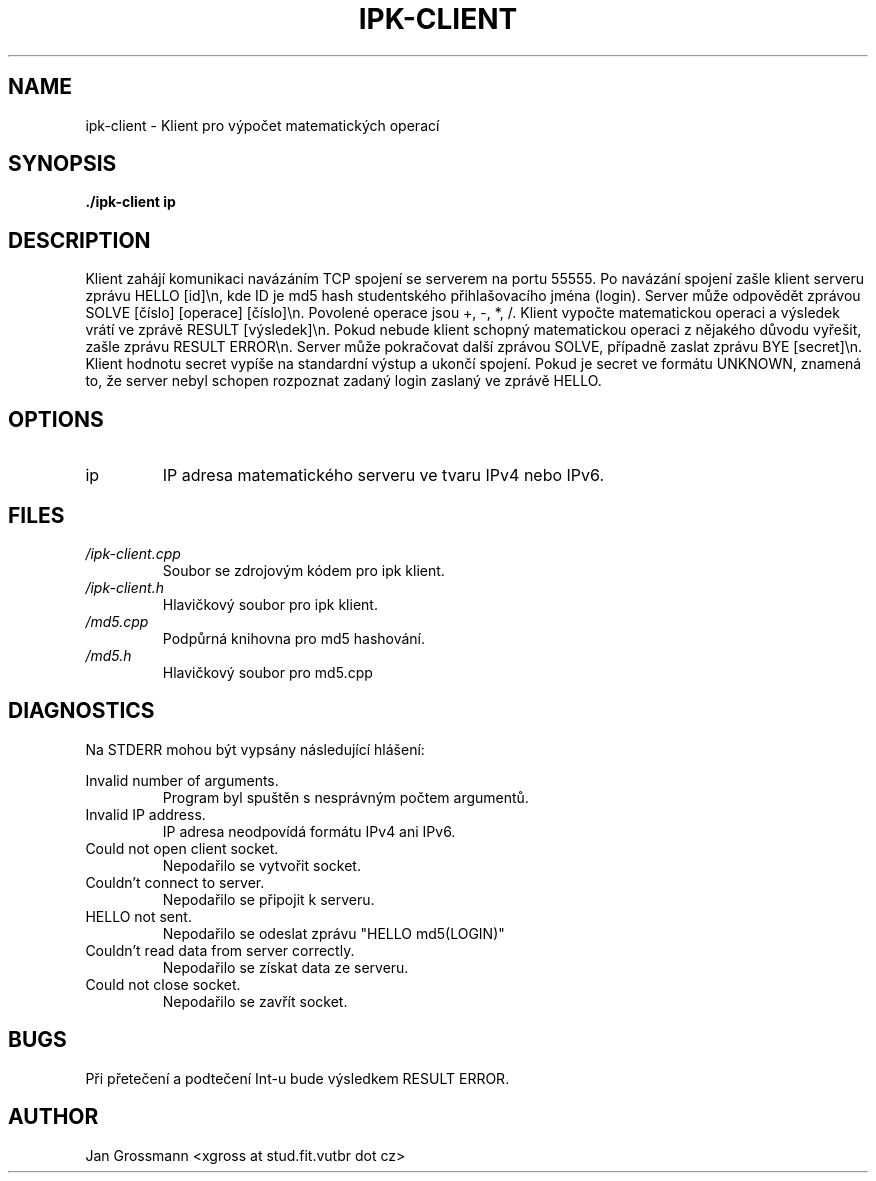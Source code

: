 .\" Process this file with
.\" groff -man -Tascii ipk-client.1
.\"
.TH IPK-CLIENT 1 "APRIL 2017" Linux "User Manuals"
.SH NAME
ipk-client \- Klient pro výpočet matematických operací
.SH SYNOPSIS
.B ./ipk-client ip
.SH DESCRIPTION
Klient zahájí komunikaci navázáním TCP spojení se serverem na portu 55555.
Po navázání spojení zašle klient serveru zprávu HELLO [id]\\n, kde ID je md5 hash
studentského přihlašovacího jména (login). Server může odpovědět zprávou
SOLVE [číslo] [operace] [číslo]\\n. Povolené operace jsou +, -, *, /. Klient vypočte
matematickou operaci a výsledek vrátí ve zprávě RESULT [výsledek]\\n.
Pokud nebude klient schopný matematickou operaci z nějakého důvodu vyřešit,
zašle zprávu RESULT ERROR\\n.
Server může pokračovat další zprávou SOLVE, případně zaslat zprávu BYE [secret]\\n.
Klient hodnotu secret vypíše na standardní výstup a ukončí spojení.
Pokud je secret ve formátu UNKNOWN, znamená to, že server nebyl schopen rozpoznat
zadaný login zaslaný ve zprávě HELLO.
.SH OPTIONS
.IP ip
IP adresa matematického serveru ve tvaru IPv4 nebo IPv6.
.SH FILES
.I /ipk-client.cpp
.RS
Soubor se zdrojovým kódem pro ipk klient.
.RE
.I /ipk-client.h
.RS
Hlavičkový soubor pro ipk klient.
.RE
.I /md5.cpp
.RS
Podpůrná knihovna pro md5 hashování.
.RE
.I /md5.h
.RS
Hlavičkový soubor pro md5.cpp
.RE
.SH DIAGNOSTICS
Na STDERR mohou být vypsány následující hlášení:

Invalid number of arguments.
.RS
Program byl spuštěn s nesprávným počtem argumentů.
.RE
Invalid IP address.
.RS
IP adresa neodpovídá formátu IPv4 ani IPv6.
.RE
Could not open client socket.
.RS
Nepodařilo se vytvořit socket.
.RE
Couldn't connect to server.
.RS
Nepodařilo se připojit k serveru.
.RE
HELLO not sent.
.RS
Nepodařilo se odeslat zprávu "HELLO md5(LOGIN)"
.RE
Couldn't read data from server correctly.
.RS
Nepodařilo se získat data ze serveru.
.RE
Could not close socket.
.RS
Nepodařilo se zavřít socket.
.RE
.SH BUGS
Při přetečení a podtečení Int-u bude výsledkem RESULT ERROR.
.SH AUTHOR
Jan Grossmann <xgross at stud.fit.vutbr dot cz>
